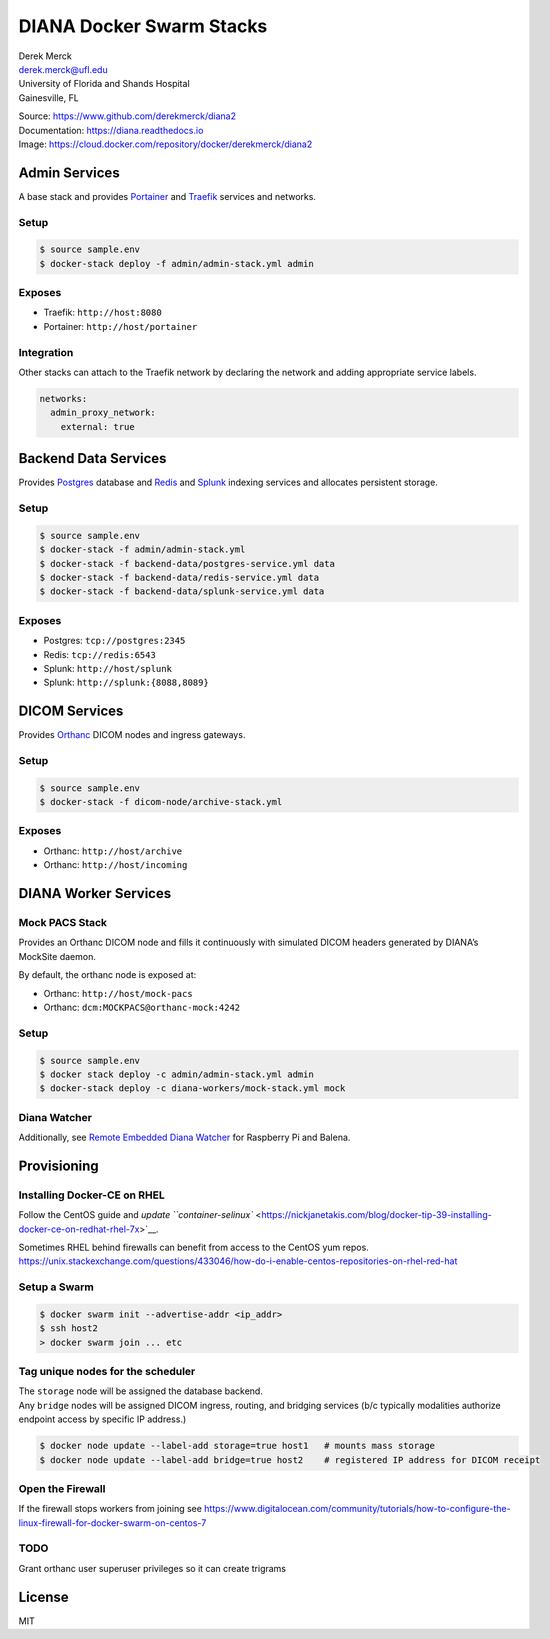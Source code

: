 DIANA Docker Swarm Stacks
=========================

| Derek Merck
| derek.merck@ufl.edu
| University of Florida and Shands Hospital
| Gainesville, FL

|Build Status| |Coverage Status| |Doc Status|

| Source: https://www.github.com/derekmerck/diana2
| Documentation: https://diana.readthedocs.io
| Image: https://cloud.docker.com/repository/docker/derekmerck/diana2

Admin Services
--------------

A base stack and provides `Portainer <https://portainer.io>`__ and
`Traefik <https://traefik.io>`__ services and networks.

Setup
~~~~~

.. code:: bash

   $ source sample.env
   $ docker-stack deploy -f admin/admin-stack.yml admin

Exposes
~~~~~~~

-  Traefik: ``http://host:8080``
-  Portainer: ``http://host/portainer``

Integration
~~~~~~~~~~~

Other stacks can attach to the Traefik network by declaring the network
and adding appropriate service labels.

.. code:: yaml

   networks:
     admin_proxy_network:
       external: true

Backend Data Services
---------------------

Provides `Postgres <https://www.postgresql.org>`__ database and
`Redis <https://www.redis.com>`__ and
`Splunk <https://www.splunk.com>`__ indexing services and allocates
persistent storage.

.. _setup-1:

Setup
~~~~~

.. code:: bash

   $ source sample.env
   $ docker-stack -f admin/admin-stack.yml
   $ docker-stack -f backend-data/postgres-service.yml data
   $ docker-stack -f backend-data/redis-service.yml data
   $ docker-stack -f backend-data/splunk-service.yml data

.. _exposes-1:

Exposes
~~~~~~~

-  Postgres: ``tcp://postgres:2345``
-  Redis: ``tcp://redis:6543``
-  Splunk: ``http://host/splunk``
-  Splunk: ``http://splunk:{8088,8089}``

DICOM Services
--------------

Provides `Orthanc <https://www.orthanc-server.com>`__ DICOM nodes and
ingress gateways.

.. _setup-2:

Setup
~~~~~

.. code:: bash

   $ source sample.env
   $ docker-stack -f dicom-node/archive-stack.yml

.. _exposes-2:

Exposes
~~~~~~~

-  Orthanc: ``http://host/archive``
-  Orthanc: ``http://host/incoming``

DIANA Worker Services
---------------------

Mock PACS Stack
~~~~~~~~~~~~~~~

Provides an Orthanc DICOM node and fills it continuously with simulated
DICOM headers generated by DIANA’s MockSite daemon.

By default, the orthanc node is exposed at:

-  Orthanc: ``http://host/mock-pacs``
-  Orthanc: ``dcm:MOCKPACS@orthanc-mock:4242``

.. _setup-3:

Setup
~~~~~

.. code:: bash

   $ source sample.env
   $ docker stack deploy -c admin/admin-stack.yml admin
   $ docker-stack deploy -c diana-workers/mock-stack.yml mock

Diana Watcher
~~~~~~~~~~~~~

Additionally, see `Remote Embedded Diana
Watcher <https://github.com/derekmerck/red-dcm-watcher>`__ for Raspberry
Pi and Balena.

Provisioning
------------

Installing Docker-CE on RHEL
~~~~~~~~~~~~~~~~~~~~~~~~~~~~

Follow the CentOS guide and `update
``container-selinux`` <https://nickjanetakis.com/blog/docker-tip-39-installing-docker-ce-on-redhat-rhel-7x>`__.

| Sometimes RHEL behind firewalls can benefit from access to the CentOS
  yum repos.
| https://unix.stackexchange.com/questions/433046/how-do-i-enable-centos-repositories-on-rhel-red-hat

Setup a Swarm
~~~~~~~~~~~~~

.. code:: bash

   $ docker swarm init --advertise-addr <ip_addr>
   $ ssh host2
   > docker swarm join ... etc

Tag unique nodes for the scheduler
~~~~~~~~~~~~~~~~~~~~~~~~~~~~~~~~~~

| The ``storage`` node will be assigned the database backend.
| Any ``bridge`` nodes will be assigned DICOM ingress, routing, and
  bridging services (b/c typically modalities authorize endpoint access
  by specific IP address.)

.. code:: bash

   $ docker node update --label-add storage=true host1   # mounts mass storage
   $ docker node update --label-add bridge=true host2    # registered IP address for DICOM receipt

Open the Firewall
~~~~~~~~~~~~~~~~~

If the firewall stops workers from joining see
https://www.digitalocean.com/community/tutorials/how-to-configure-the-linux-firewall-for-docker-swarm-on-centos-7

TODO
~~~~

Grant orthanc user superuser privileges so it can create trigrams

License
-------

MIT

.. |Build Status| image:: https://travis-ci.org/derekmerck/diana2.svg?branch=master
   :target: https://travis-ci.org/derekmerck/diana2
.. |Coverage Status| image:: https://codecov.io/gh/derekmerck/diana2/branch/master/graph/badge.svg
   :target: https://codecov.io/gh/derekmerck/diana2
.. |Doc Status| image:: https://readthedocs.org/projects/diana/badge/?version=master
   :target: https://diana.readthedocs.io/en/master/?badge=master
